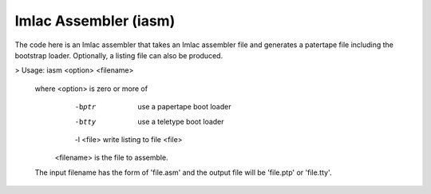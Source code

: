 Imlac Assembler (iasm)
======================

The code here is an Imlac assembler that takes an Imlac assembler file and
generates a patertape file including the bootstrap loader.  Optionally,
a listing file can also be produced.

> Usage: iasm <option> <filename>                                           

 where <option>   is zero or more of                                       
                    -bptr     use a papertape boot loader                  
                    -btty     use a teletype boot loader                   
                    -l <file> write listing to file <file>                 
       <filename> is the file to assemble.                                 

 The input filename has the form of 'file.asm' and                         
 the output file will be 'file.ptp' or 'file.tty'.                         
